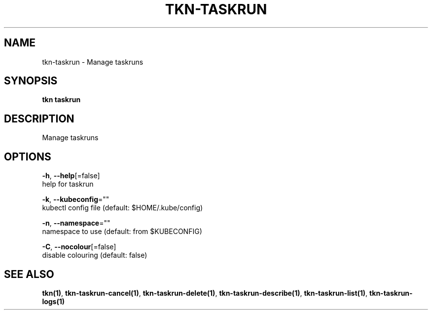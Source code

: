 .TH "TKN\-TASKRUN" "1" "Oct 2019" "Auto generated by spf13/cobra" "" 
.nh
.ad l


.SH NAME
.PP
tkn\-taskrun \- Manage taskruns


.SH SYNOPSIS
.PP
\fBtkn taskrun\fP


.SH DESCRIPTION
.PP
Manage taskruns


.SH OPTIONS
.PP
\fB\-h\fP, \fB\-\-help\fP[=false]
    help for taskrun

.PP
\fB\-k\fP, \fB\-\-kubeconfig\fP=""
    kubectl config file (default: $HOME/.kube/config)

.PP
\fB\-n\fP, \fB\-\-namespace\fP=""
    namespace to use (default: from $KUBECONFIG)

.PP
\fB\-C\fP, \fB\-\-nocolour\fP[=false]
    disable colouring (default: false)


.SH SEE ALSO
.PP
\fBtkn(1)\fP, \fBtkn\-taskrun\-cancel(1)\fP, \fBtkn\-taskrun\-delete(1)\fP, \fBtkn\-taskrun\-describe(1)\fP, \fBtkn\-taskrun\-list(1)\fP, \fBtkn\-taskrun\-logs(1)\fP
